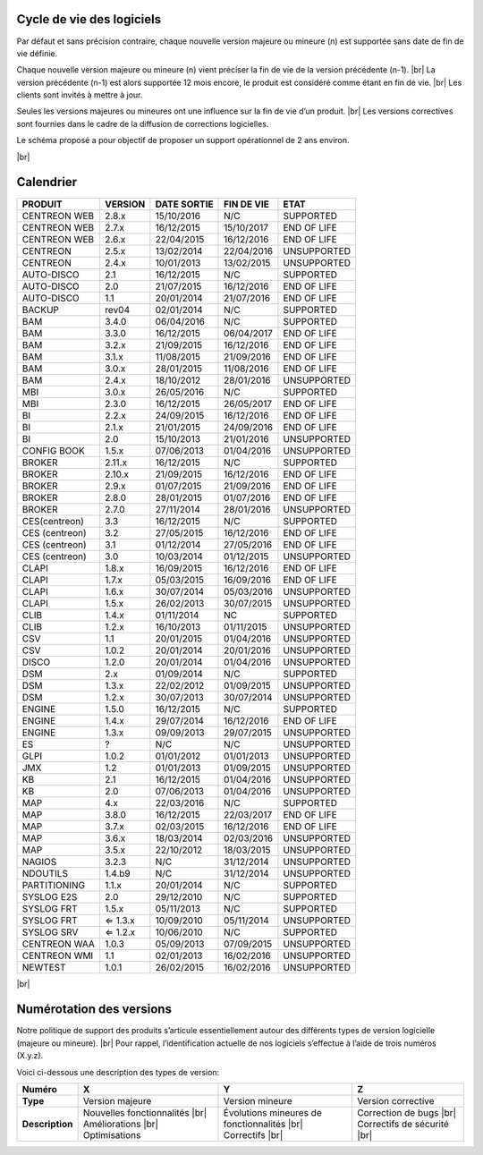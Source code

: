 .. _life_cycle:
.. |br| raw:: html

   <br />

############
Cycle de vie des logiciels
############

Par défaut et sans précision contraire, chaque nouvelle version majeure ou mineure (n)
est supportée sans date de fin de vie définie.

Chaque nouvelle version majeure ou mineure (n) vient préciser la fin de vie de la version précédente (n-1). |br|
La version précédente (n-1) est alors supportée 12 mois encore, le produit est considéré comme étant en fin de vie.  |br|
Les clients sont invités à mettre à jour.

Seules les versions majeures ou mineures ont une influence sur la fin de vie d’un produit. |br|
Les versions correctives sont fournies dans le cadre de la diffusion de corrections logicielles.

Le schéma proposé a pour objectif de proposer un support opérationnel de 2 ans environ.

+-----------------+--------------------------------------------------------------------------+
|      Status     |             Description                                                  |
+=================+==========================================================================+
|                 | Aide et assistance logicielle garantie |br|                              |
| SUPPORTED       | Fourniture de correction(s) dans le cadre d’une version corrective |br|  |
|                 | Produit dont la date de fin de vie n’est pas encore définie              |
+-----------------+--------------------------------------------------------------------------+
|                 | Aide et assistance logicielle toujours garantie |br|                     |
| END OF LIFE     | Fourniture de correction (s) dans le cadre d’une version corrective |br| |
|                 | Produit dont la date de fin de vie est définie                           |
+-----------------+--------------------------------------------------------------------------+
|                 | Aide et assistance non garantie |br|                                     |
| UNSUPPORTED     | Pas de livraison de correctif                                            |
|				  |                                                                          |
+-----------------+--------------------------------------------------------------------------+

|br|\

############
Calendrier
############

+------------------------------------------------------+-------------------------+-------------------+------------------+-----------------------------------------+
| PRODUIT                                              | VERSION                 | DATE SORTIE       | FIN DE VIE       | ETAT                                    |
+======================================================+=========================+===================+==================+=========================================+
| CENTREON WEB                                         | 2.8.x                   | 15/10/2016        | N/C              | SUPPORTED                               |
+------------------------------------------------------+-------------------------+-------------------+------------------+-----------------------------------------+
| CENTREON WEB                                         | 2.7.x                   | 16/12/2015        | 15/10/2017       | END OF LIFE                             |
+------------------------------------------------------+-------------------------+-------------------+------------------+-----------------------------------------+
| CENTREON WEB                                         | 2.6.x                   | 22/04/2015        | 16/12/2016       | END OF LIFE                             |
+------------------------------------------------------+-------------------------+-------------------+------------------+-----------------------------------------+
| CENTREON                                             | 2.5.x                   | 13/02/2014        | 22/04/2016       | UNSUPPORTED                             |
+------------------------------------------------------+-------------------------+-------------------+------------------+-----------------------------------------+
| CENTREON                                             | 2.4.x                   | 10/01/2013        | 13/02/2015       | UNSUPPORTED                             |
+------------------------------------------------------+-------------------------+-------------------+------------------+-----------------------------------------+
| AUTO-DISCO                                           | 2.1                     | 16/12/2015        | N/C              | SUPPORTED                               |
+------------------------------------------------------+-------------------------+-------------------+------------------+-----------------------------------------+
| AUTO-DISCO                                           | 2.0                     | 21/07/2015        | 16/12/2016       | END OF LIFE                             |
+------------------------------------------------------+-------------------------+-------------------+------------------+-----------------------------------------+
| AUTO-DISCO                                           | 1.1                     | 20/01/2014        | 21/07/2016       | END OF LIFE                             |
+------------------------------------------------------+-------------------------+-------------------+------------------+-----------------------------------------+
| BACKUP                                               | rev04                   | 02/01/2014        | N/C              | SUPPORTED                               |
+------------------------------------------------------+-------------------------+-------------------+------------------+-----------------------------------------+
| BAM                                                  | 3.4.0                   | 06/04/2016        | N/C              | SUPPORTED                               |
+------------------------------------------------------+-------------------------+-------------------+------------------+-----------------------------------------+
| BAM                                                  | 3.3.0                   | 16/12/2015        | 06/04/2017       | END OF LIFE                             |
+------------------------------------------------------+-------------------------+-------------------+------------------+-----------------------------------------+
| BAM                                                  | 3.2.x                   | 21/09/2015        | 16/12/2016       | END OF LIFE                             |
+------------------------------------------------------+-------------------------+-------------------+------------------+-----------------------------------------+
| BAM                                                  | 3.1.x                   | 11/08/2015        | 21/09/2016       | END OF LIFE                             |
+------------------------------------------------------+-------------------------+-------------------+------------------+-----------------------------------------+
| BAM                                                  | 3.0.x                   | 28/01/2015        | 11/08/2016       | END OF LIFE                             |
+------------------------------------------------------+-------------------------+-------------------+------------------+-----------------------------------------+
| BAM                                                  | 2.4.x                   | 18/10/2012        | 28/01/2016       | UNSUPPORTED                             |
+------------------------------------------------------+-------------------------+-------------------+------------------+-----------------------------------------+
| MBI                                                  | 3.0.x                   | 26/05/2016        | N/C              | SUPPORTED                               |
+------------------------------------------------------+-------------------------+-------------------+------------------+-----------------------------------------+
| MBI                                                  | 2.3.0                   | 16/12/2015        | 26/05/2017       | END OF LIFE                             |
+------------------------------------------------------+-------------------------+-------------------+------------------+-----------------------------------------+
| BI                                                   | 2.2.x                   | 24/09/2015        | 16/12/2016       | END OF LIFE                             |
+------------------------------------------------------+-------------------------+-------------------+------------------+-----------------------------------------+
| BI                                                   | 2.1.x                   | 21/01/2015        | 24/09/2016       | END OF LIFE                             |
+------------------------------------------------------+-------------------------+-------------------+------------------+-----------------------------------------+
| BI                                                   | 2.0                     | 15/10/2013        | 21/01/2016       | UNSUPPORTED                             |
+------------------------------------------------------+-------------------------+-------------------+------------------+-----------------------------------------+
| CONFIG BOOK                                          | 1.5.x                   | 07/06/2013        | 01/04/2016       | UNSUPPORTED                             |
+------------------------------------------------------+-------------------------+-------------------+------------------+-----------------------------------------+
| BROKER                                               | 2.11.x                  | 16/12/2015        | N/C              | SUPPORTED                               |
+------------------------------------------------------+-------------------------+-------------------+------------------+-----------------------------------------+
| BROKER                                               | 2.10.x                  | 21/09/2015        | 16/12/2016       | END OF LIFE                             |
+------------------------------------------------------+-------------------------+-------------------+------------------+-----------------------------------------+
| BROKER                                               | 2.9.x                   | 01/07/2015        | 21/09/2016       | END OF LIFE                             |
+------------------------------------------------------+-------------------------+-------------------+------------------+-----------------------------------------+
| BROKER                                               | 2.8.0                   | 28/01/2015        | 01/07/2016       | END OF LIFE                             |
+------------------------------------------------------+-------------------------+-------------------+------------------+-----------------------------------------+
| BROKER                                               | 2.7.0                   | 27/11/2014        | 28/01/2016       | UNSUPPORTED                             |
+------------------------------------------------------+-------------------------+-------------------+------------------+-----------------------------------------+
| CES(centreon)                                        | 3.3                     | 16/12/2015        | N/C              | SUPPORTED                               |
+------------------------------------------------------+-------------------------+-------------------+------------------+-----------------------------------------+
| CES (centreon)                                       | 3.2                     | 27/05/2015        | 16/12/2016       | END OF LIFE                             |
+------------------------------------------------------+-------------------------+-------------------+------------------+-----------------------------------------+
| CES (centreon)                                       | 3.1                     | 01/12/2014        | 27/05/2016       | END OF LIFE                             |
+------------------------------------------------------+-------------------------+-------------------+------------------+-----------------------------------------+
| CES (centreon)                                       | 3.0                     | 10/03/2014        | 01/12/2015       | UNSUPPORTED                             |
+------------------------------------------------------+-------------------------+-------------------+------------------+-----------------------------------------+
| CLAPI                                                | 1.8.x                   | 16/09/2015        | 16/12/2016       | END OF LIFE                             |
+------------------------------------------------------+-------------------------+-------------------+------------------+-----------------------------------------+
| CLAPI                                                | 1.7.x                   | 05/03/2015        | 16/09/2016       | END OF LIFE                             |
+------------------------------------------------------+-------------------------+-------------------+------------------+-----------------------------------------+
| CLAPI                                                | 1.6.x                   | 30/07/2014        | 05/03/2016       | UNSUPPORTED                             |
+------------------------------------------------------+-------------------------+-------------------+------------------+-----------------------------------------+
| CLAPI                                                | 1.5.x                   | 26/02/2013        | 30/07/2015       | UNSUPPORTED                             |
+------------------------------------------------------+-------------------------+-------------------+------------------+-----------------------------------------+
| CLIB                                                 | 1.4.x                   | 01/11/2014        | NC               | SUPPORTED                               |
+------------------------------------------------------+-------------------------+-------------------+------------------+-----------------------------------------+
| CLIB                                                 | 1.2.x                   | 16/10/2013        | 01/11/2015       | UNSUPPORTED                             |
+------------------------------------------------------+-------------------------+-------------------+------------------+-----------------------------------------+
| CSV                                                  | 1.1                     | 20/01/2015        | 01/04/2016       | UNSUPPORTED                             |
+------------------------------------------------------+-------------------------+-------------------+------------------+-----------------------------------------+
| CSV                                                  | 1.0.2                   | 20/01/2014        | 20/01/2016       | UNSUPPORTED                             |
+------------------------------------------------------+-------------------------+-------------------+------------------+-----------------------------------------+
| DISCO                                                | 1.2.0                   | 20/01/2014        | 01/04/2016       | UNSUPPORTED                             |
+------------------------------------------------------+-------------------------+-------------------+------------------+-----------------------------------------+
| DSM                                                  | 2.x                     | 01/09/2014        | N/C              | SUPPORTED                               |
+------------------------------------------------------+-------------------------+-------------------+------------------+-----------------------------------------+
| DSM                                                  | 1.3.x                   | 22/02/2012        | 01/09/2015       | UNSUPPORTED                             |
+------------------------------------------------------+-------------------------+-------------------+------------------+-----------------------------------------+
| DSM                                                  | 1.2.x                   | 30/07/2013        | 30/07/2014       | UNSUPPORTED                             |
+------------------------------------------------------+-------------------------+-------------------+------------------+-----------------------------------------+
| ENGINE                                               | 1.5.0                   | 16/12/2015        | N/C              | SUPPORTED                               |
+------------------------------------------------------+-------------------------+-------------------+------------------+-----------------------------------------+
| ENGINE                                               | 1.4.x                   | 29/07/2014        | 16/12/2016       | END OF LIFE                             |
+------------------------------------------------------+-------------------------+-------------------+------------------+-----------------------------------------+
| ENGINE                                               | 1.3.x                   | 09/09/2013        | 29/07/2015       | UNSUPPORTED                             |
+------------------------------------------------------+-------------------------+-------------------+------------------+-----------------------------------------+
| ES                                                   | ?                       | N/C               | N/C              | UNSUPPORTED                             |
+------------------------------------------------------+-------------------------+-------------------+------------------+-----------------------------------------+
| GLPI                                                 | 1.0.2                   | 01/01/2012        | 01/01/2013       | UNSUPPORTED                             |
+------------------------------------------------------+-------------------------+-------------------+------------------+-----------------------------------------+
| JMX                                                  | 1.2                     | 01/01/2013        | 01/09/2015       | UNSUPPORTED                             |
+------------------------------------------------------+-------------------------+-------------------+------------------+-----------------------------------------+
| KB                                                   | 2.1                     | 16/12/2015        | 01/04/2016       | UNSUPPORTED                             |
+------------------------------------------------------+-------------------------+-------------------+------------------+-----------------------------------------+
| KB                                                   | 2.0                     | 07/06/2013        | 01/04/2016       | UNSUPPORTED                             |
+------------------------------------------------------+-------------------------+-------------------+------------------+-----------------------------------------+
| MAP                                                  | 4.x                     | 22/03/2016        | N/C              | SUPPORTED                               |
+------------------------------------------------------+-------------------------+-------------------+------------------+-----------------------------------------+
| MAP                                                  | 3.8.0                   | 16/12/2015        | 22/03/2017       | END OF LIFE                             |
+------------------------------------------------------+-------------------------+-------------------+------------------+-----------------------------------------+
| MAP                                                  | 3.7.x                   | 02/03/2015        | 16/12/2016       | END OF LIFE                             |
+------------------------------------------------------+-------------------------+-------------------+------------------+-----------------------------------------+
| MAP                                                  | 3.6.x                   | 18/03/2014        | 02/03/2016       | UNSUPPORTED                             |
+------------------------------------------------------+-------------------------+-------------------+------------------+-----------------------------------------+
| MAP                                                  | 3.5.x                   | 22/10/2012        | 18/03/2015       | UNSUPPORTED                             |
+------------------------------------------------------+-------------------------+-------------------+------------------+-----------------------------------------+
| NAGIOS                                               | 3.2.3                   | N/C               | 31/12/2014       | UNSUPPORTED                             |
+------------------------------------------------------+-------------------------+-------------------+------------------+-----------------------------------------+
| NDOUTILS                                             | 1.4.b9                  | N/C               | 31/12/2014       | UNSUPPORTED                             |
+------------------------------------------------------+-------------------------+-------------------+------------------+-----------------------------------------+
| PARTITIONING                                         | 1.1.x                   | 20/01/2014        | N/C              | SUPPORTED                               |
+------------------------------------------------------+-------------------------+-------------------+------------------+-----------------------------------------+
| SYSLOG E2S                                           | 2.0                     | 29/12/2010        | N/C              | SUPPORTED                               |
+------------------------------------------------------+-------------------------+-------------------+------------------+-----------------------------------------+
| SYSLOG FRT                                           | 1.5.x                   | 05/11/2013        | N/C              | SUPPORTED                               |
+------------------------------------------------------+-------------------------+-------------------+------------------+-----------------------------------------+
| SYSLOG FRT                                           | ⇐ 1.3.x                 | 10/09/2010        | 05/11/2014       | UNSUPPORTED                             |
+------------------------------------------------------+-------------------------+-------------------+------------------+-----------------------------------------+
| SYSLOG SRV                                           | ⇐ 1.2.x                 | 10/06/2010        | N/C              | SUPPORTED                               |
+------------------------------------------------------+-------------------------+-------------------+------------------+-----------------------------------------+
| CENTREON WAA                                         | 1.0.3                   | 05/09/2013        | 07/09/2015       | UNSUPPORTED                             |
+------------------------------------------------------+-------------------------+-------------------+------------------+-----------------------------------------+
| CENTREON WMI                                         | 1.1                     | 02/01/2013        | 16/02/2016       | UNSUPPORTED                             |
+------------------------------------------------------+-------------------------+-------------------+------------------+-----------------------------------------+
| NEWTEST                                              | 1.0.1                   | 26/02/2015        | 16/02/2016       | UNSUPPORTED                             |
+------------------------------------------------------+-------------------------+-------------------+------------------+-----------------------------------------+

|br|

############
Numérotation des versions
############

Notre politique de support des produits s’articule essentiellement autour des différents types de version logicielle (majeure ou mineure). |br|
Pour rappel, l’identification actuelle de nos logiciels s’effectue à l’aide de trois numéros (X.y.z).

Voici ci-dessous une description des types de version:

+-----------------+----------------------------------------+--------------------------------------------------------+-----------------------------+
| Numéro          | X                                      | Y                                                      | Z                           |
+=================+========================================+========================================================+=============================+
| **Type**        | Version majeure                        | Version mineure                                        | Version corrective          |
+-----------------+----------------------------------------+--------------------------------------------------------+-----------------------------+
| **Description** | Nouvelles fonctionnalités |br|         | Évolutions mineures de fonctionnalités |br|            | Correction de bugs |br|     |
|                 | Améliorations |br|                     | Correctifs |br|                                        | Correctifs de sécurité |br| |
|                 | Optimisations                          |                                                        |                             |
+-----------------+----------------------------------------+--------------------------------------------------------+-----------------------------+
